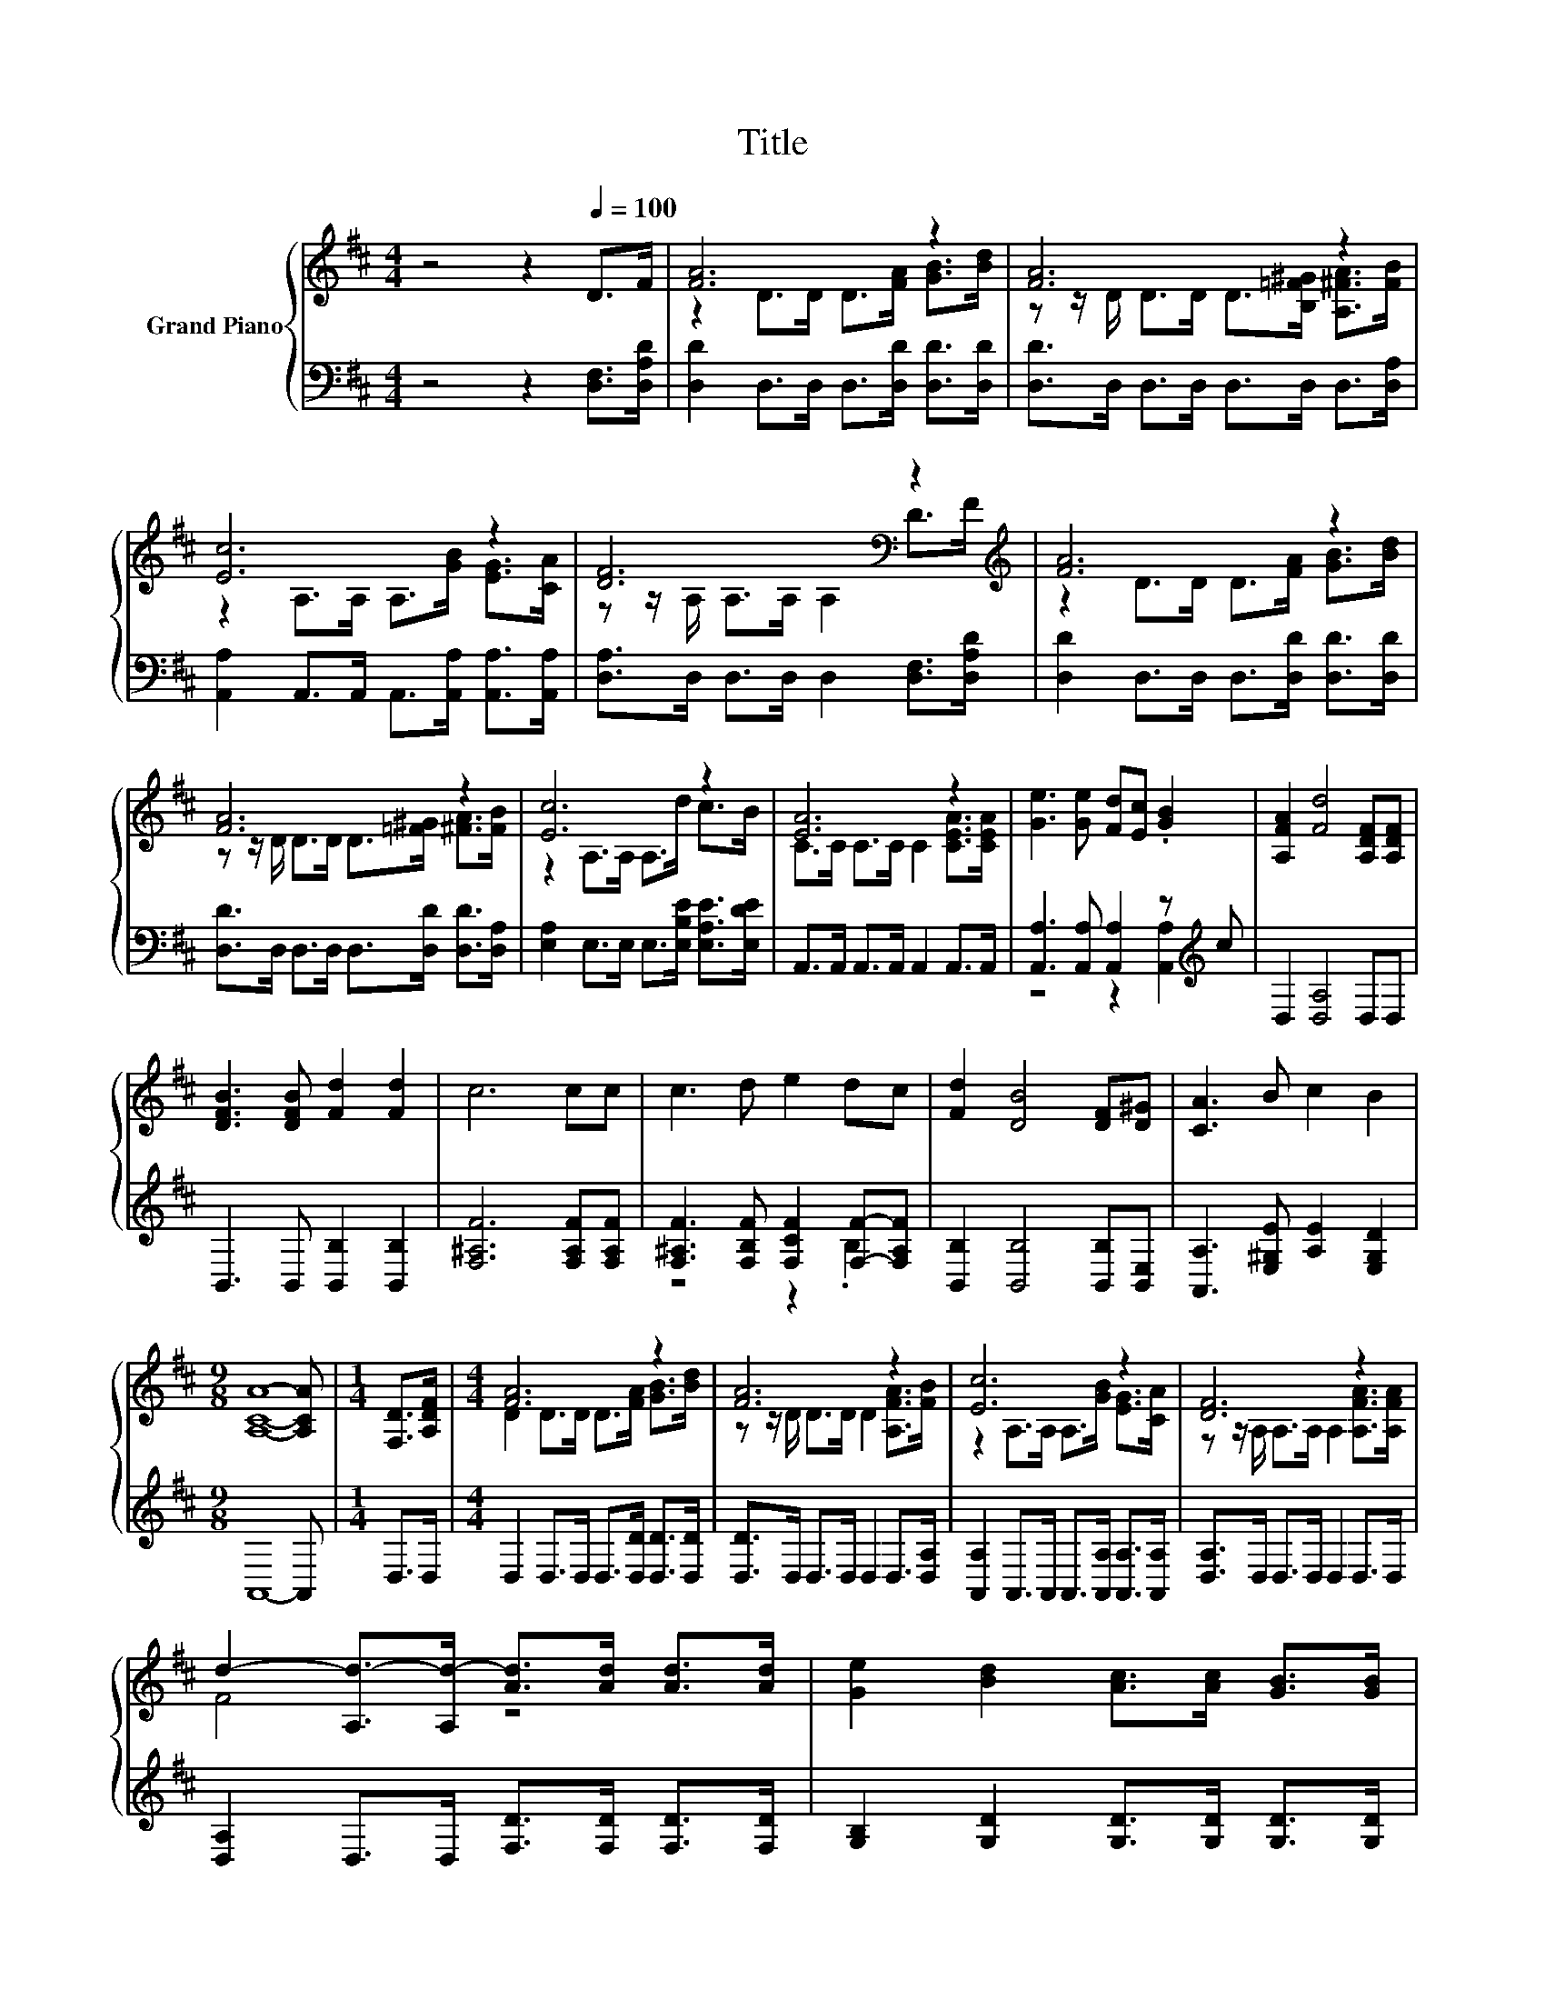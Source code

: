 X:1
T:Title
%%score { ( 1 3 ) | ( 2 4 ) }
L:1/8
M:4/4
K:D
V:1 treble nm="Grand Piano"
V:3 treble 
V:2 bass 
V:4 bass 
V:1
 z4 z2[Q:1/4=100] D>F | [FA]6 z2 | [FA]6 z2 | [Ec]6 z2 | [DF]6[K:bass] z2[K:treble] | [FA]6 z2 | %6
 [FA]6 z2 | [Ec]6 z2 | [EA]6 z2 | [Ge]3 [Ge] [Fd][Ec] .[GB]2 | [A,FA]2 [Fd]4 [A,DF][A,DF] | %11
 [DFB]3 [DFB] [Fd]2 [Fd]2 | c6 cc | c3 d e2 dc | [Fd]2 [DB]4 [DF][D^G] | [CA]3 B c2 B2 | %16
[M:9/8] [A,CA]8- [A,CA] |[M:1/4] [F,D]>[A,DF] |[M:4/4] [FA]6 z2 | [FA]6 z2 | [Ec]6 z2 | [DF]6 z2 | %22
 d2- [A,d-]>[A,d-] [Ad]>[Ad] [Ad]>[Ad] | [Ge]2 [Bd]2 [Ac]>[Ac] [GB]>[GB] | %24
 [FA]>[FA] [GB]>[FA] [A,EG]2 [A,CA]2 | z4 [DA]4 | [DGB]4 [DFA]4 | G2- [EGc]2 [DAd]2 e2 | %28
 d4 c2- [Gc]2 |[M:3/4] [Fd]6 |] %30
V:2
 z4 z2 [D,F,]>[D,A,D] | [D,D]2 D,>D, D,>[D,D] [D,D]>[D,D] | [D,D]>D, D,>D, D,>D, D,>[D,A,] | %3
 [A,,A,]2 A,,>A,, A,,>[A,,A,] [A,,A,]>[A,,A,] | [D,A,]>D, D,>D, D,2 [D,F,]>[D,A,D] | %5
 [D,D]2 D,>D, D,>[D,D] [D,D]>[D,D] | [D,D]>D, D,>D, D,>[D,D] [D,D]>[D,A,] | %7
 [E,A,]2 E,>E, E,>[E,B,E] [E,A,E]>[E,DE] | A,,>A,, A,,>A,, A,,2 A,,>A,, | %9
 [A,,A,]3 [A,,A,] [A,,A,]2 z[K:treble] c | D,2 [D,A,]4 D,D, | B,,3 B,, [B,,B,]2 [B,,B,]2 | %12
 [F,^A,F]6 [F,A,F][F,A,F] | [F,^A,F]3 [F,B,F] [F,CF]2 [F,F]-[F,A,F] | %14
 [B,,B,]2 [B,,B,]4 [B,,B,][B,,E,] | [A,,A,]3 [E,^G,E] [A,E]2 [E,G,D]2 |[M:9/8] A,,8- A,, | %17
[M:1/4] D,>D, |[M:4/4] D,2 D,>D, D,>[D,D] [D,D]>[D,D] | [D,D]>D, D,>D, D,2 D,>[D,A,] | %20
 [A,,A,]2 A,,>A,, A,,>[A,,A,] [A,,A,]>[A,,A,] | [D,A,]>D, D,>D, D,2 D,>D, | %22
 [D,A,]2 D,>D, [F,D]>[F,D] [F,D]>[F,D] | [G,B,]2 [G,D]2 [G,D]>[G,D] [G,D]>[G,D] | %24
 [D,D]>[D,D] [D,D]>[D,D] C,2 A,,2 | D,2 D,2 z2[K:treble] c2 | G,4[K:bass] D,4 | %27
 G,2 E,2 F,2[K:treble] [G,B,G]2 | [A,F]4[K:bass] [A,,A,]4 |[M:3/4] [D,A,]6 |] %30
V:3
 x8 | z2 D>D D>[FA] [GB]>[Bd] | z z/ D/ D>D D>[B,=F^G] [A,^FA]>[FB] | z2 A,>A, A,>[GB] [EG]>[CA] | %4
 z z/[K:bass] A,/ A,>A, A,2 D>[K:treble]F | z2 D>D D>[FA] [GB]>[Bd] | %6
 z z/ D/ D>D D>[=F^G] [^FA]>[FB] | z2 A,>A, A,>d c>B | C>C C>C C2 [CEA]>[CEA] | x8 | x8 | x8 | x8 | %13
 x8 | x8 | x8 |[M:9/8] x9 |[M:1/4] x2 |[M:4/4] D2 D>D D>[FA] [GB]>[Bd] | %19
 z z/ D/ D>D D2 [A,FA]>[FB] | z2 A,>A, A,>[GB] [EG]>[CA] | z z/ A,/ A,>A, A,2 [A,FA]>[A,FA] | %22
 F4 z4 | x8 | x8 | [A,DF]2 [DFA]2 d2 z2 | x8 | [DB]2 z2 z4 | z4 E2 z2 |[M:3/4] x6 |] %30
V:4
 x8 | x8 | x8 | x8 | x8 | x8 | x8 | x8 | x8 | z4 z2 [A,,A,]2[K:treble] | x8 | x8 | x8 | %13
 z4 z2 .B,2 | x8 | x8 |[M:9/8] x9 |[M:1/4] x2 |[M:4/4] x8 | x8 | x8 | x8 | x8 | x8 | x8 | %25
 z4 F,4[K:treble] | x4[K:bass] x4 | x6[K:treble] x2 | x4[K:bass] x4 |[M:3/4] x6 |] %30

